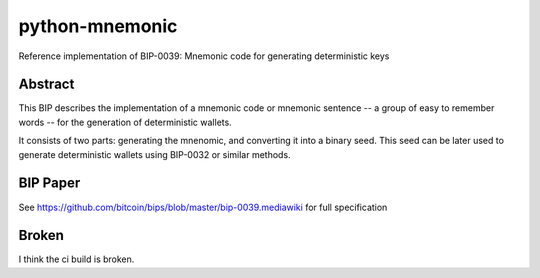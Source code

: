 python-mnemonic
===============

.. image:: https://travis-ci.org/trezor/python-mnemonic.svg?branch=master
    :target: https://travis-ci.org/trezor/python-mnemonic

Reference implementation of BIP-0039: Mnemonic code for generating
deterministic keys

Abstract
--------

This BIP describes the implementation of a mnemonic code or mnemonic sentence --
a group of easy to remember words -- for the generation of deterministic wallets.

It consists of two parts: generating the mnenomic, and converting it into a
binary seed. This seed can be later used to generate deterministic wallets using
BIP-0032 or similar methods.

BIP Paper
---------

See https://github.com/bitcoin/bips/blob/master/bip-0039.mediawiki
for full specification

Broken
------
I think the ci build is broken.
